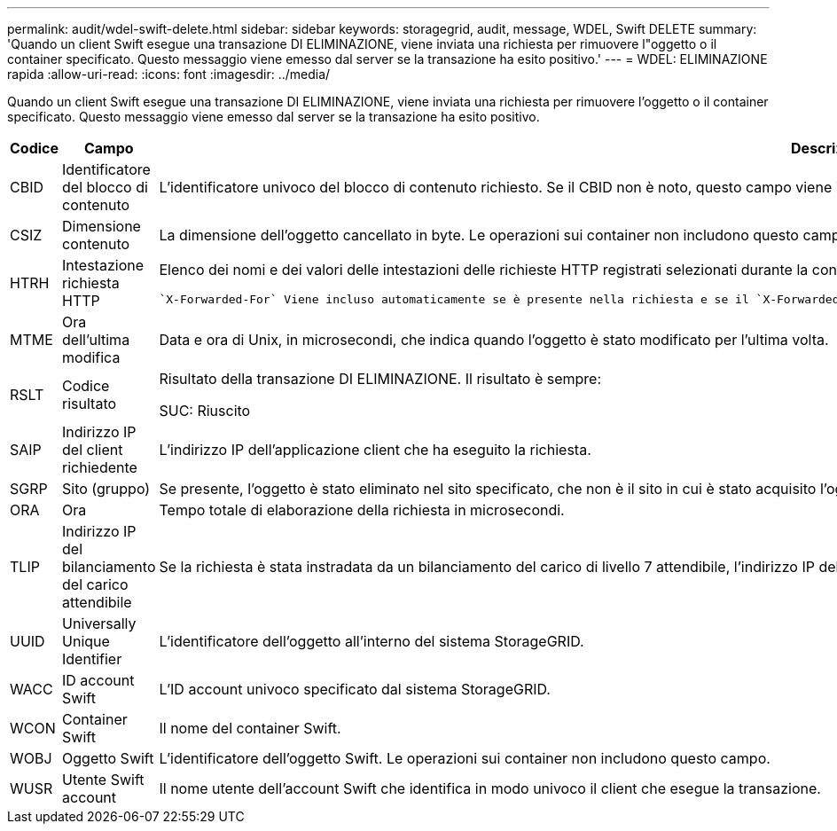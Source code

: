 ---
permalink: audit/wdel-swift-delete.html 
sidebar: sidebar 
keywords: storagegrid, audit, message, WDEL, Swift DELETE 
summary: 'Quando un client Swift esegue una transazione DI ELIMINAZIONE, viene inviata una richiesta per rimuovere l"oggetto o il container specificato. Questo messaggio viene emesso dal server se la transazione ha esito positivo.' 
---
= WDEL: ELIMINAZIONE rapida
:allow-uri-read: 
:icons: font
:imagesdir: ../media/


[role="lead"]
Quando un client Swift esegue una transazione DI ELIMINAZIONE, viene inviata una richiesta per rimuovere l'oggetto o il container specificato. Questo messaggio viene emesso dal server se la transazione ha esito positivo.

[cols="1a,1a,4a"]
|===
| Codice | Campo | Descrizione 


 a| 
CBID
 a| 
Identificatore del blocco di contenuto
 a| 
L'identificatore univoco del blocco di contenuto richiesto. Se il CBID non è noto, questo campo viene impostato su 0. Le operazioni sui container non includono questo campo.



 a| 
CSIZ
 a| 
Dimensione contenuto
 a| 
La dimensione dell'oggetto cancellato in byte. Le operazioni sui container non includono questo campo.



 a| 
HTRH
 a| 
Intestazione richiesta HTTP
 a| 
Elenco dei nomi e dei valori delle intestazioni delle richieste HTTP registrati selezionati durante la configurazione.

 `X-Forwarded-For` Viene incluso automaticamente se è presente nella richiesta e se il `X-Forwarded-For` valore è diverso dall'indirizzo IP del mittente della richiesta (campo di controllo SAIP).



 a| 
MTME
 a| 
Ora dell'ultima modifica
 a| 
Data e ora di Unix, in microsecondi, che indica quando l'oggetto è stato modificato per l'ultima volta.



 a| 
RSLT
 a| 
Codice risultato
 a| 
Risultato della transazione DI ELIMINAZIONE. Il risultato è sempre:

SUC: Riuscito



 a| 
SAIP
 a| 
Indirizzo IP del client richiedente
 a| 
L'indirizzo IP dell'applicazione client che ha eseguito la richiesta.



 a| 
SGRP
 a| 
Sito (gruppo)
 a| 
Se presente, l'oggetto è stato eliminato nel sito specificato, che non è il sito in cui è stato acquisito l'oggetto.



 a| 
ORA
 a| 
Ora
 a| 
Tempo totale di elaborazione della richiesta in microsecondi.



 a| 
TLIP
 a| 
Indirizzo IP del bilanciamento del carico attendibile
 a| 
Se la richiesta è stata instradata da un bilanciamento del carico di livello 7 attendibile, l'indirizzo IP del bilanciamento del carico.



 a| 
UUID
 a| 
Universally Unique Identifier
 a| 
L'identificatore dell'oggetto all'interno del sistema StorageGRID.



 a| 
WACC
 a| 
ID account Swift
 a| 
L'ID account univoco specificato dal sistema StorageGRID.



 a| 
WCON
 a| 
Container Swift
 a| 
Il nome del container Swift.



 a| 
WOBJ
 a| 
Oggetto Swift
 a| 
L'identificatore dell'oggetto Swift. Le operazioni sui container non includono questo campo.



 a| 
WUSR
 a| 
Utente Swift account
 a| 
Il nome utente dell'account Swift che identifica in modo univoco il client che esegue la transazione.

|===